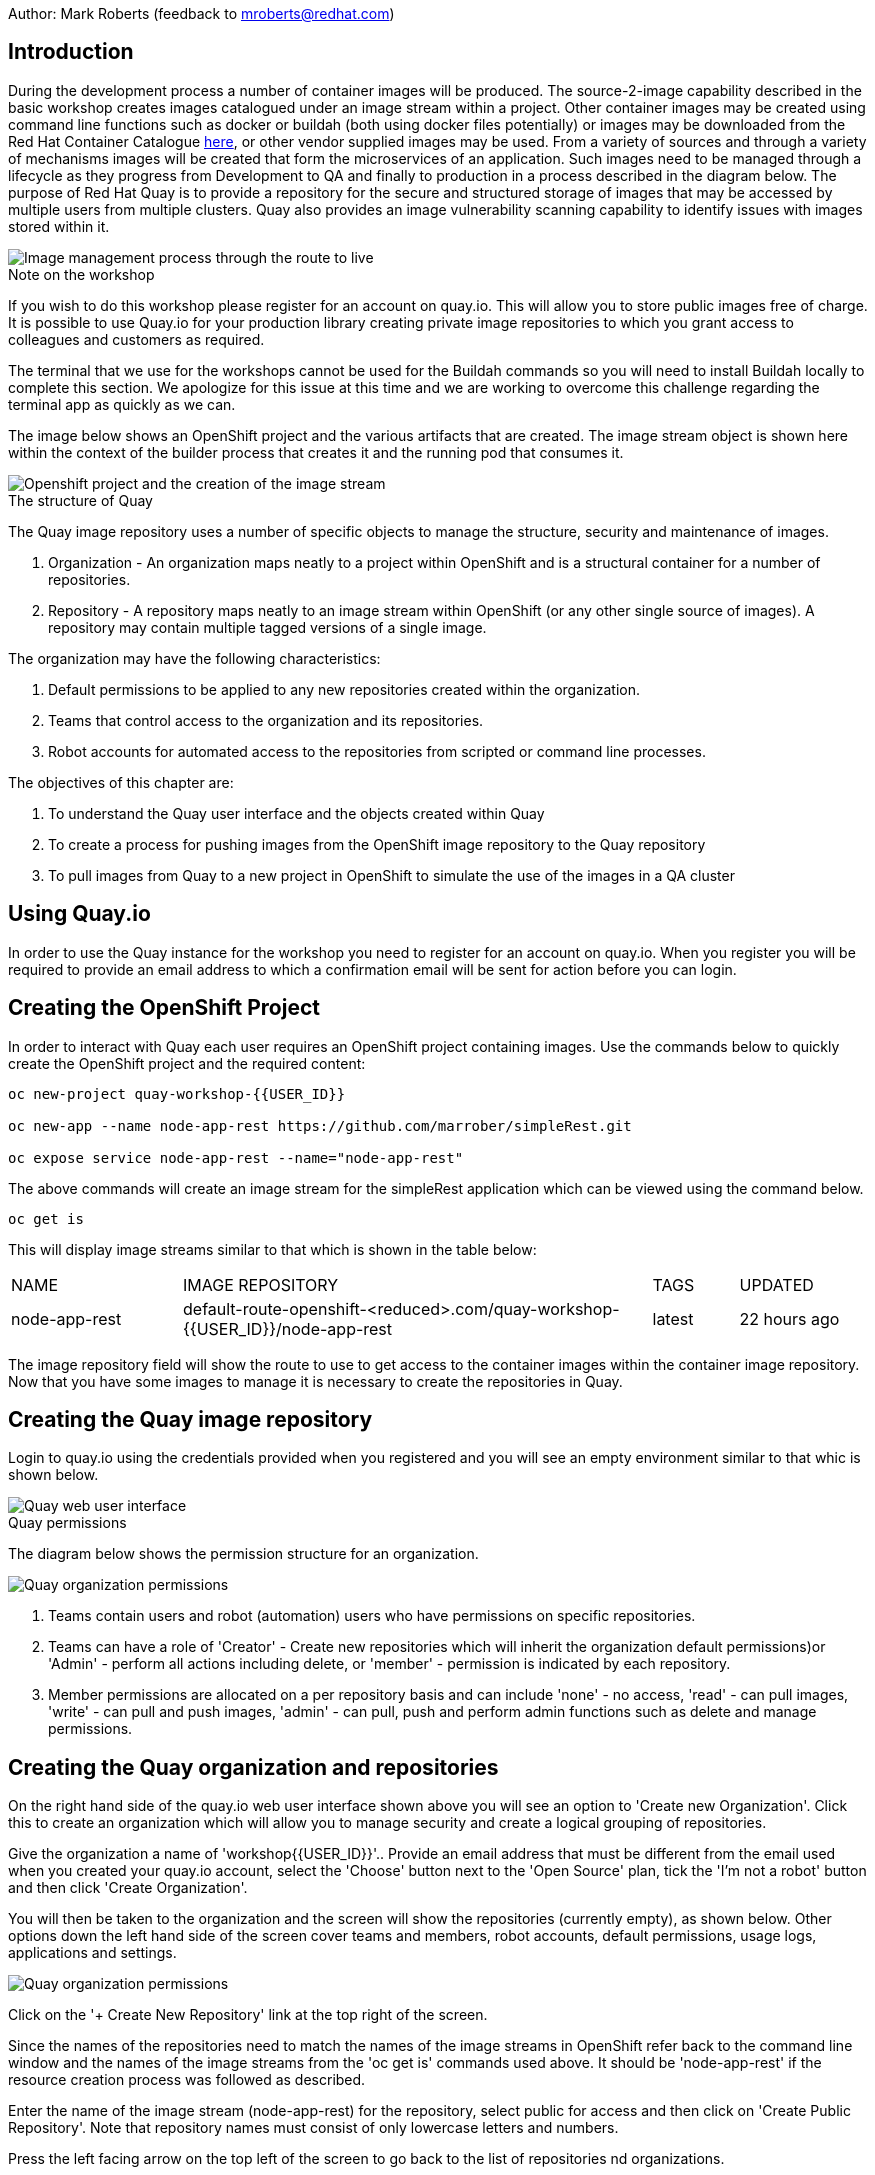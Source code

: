 Author: Mark Roberts (feedback to mroberts@redhat.com)

== Introduction

During the development process a number of container images will be produced. The source-2-image capability described in the basic workshop creates images catalogued under an image stream within a project. Other container images may be created using command line functions such as docker or buildah (both using docker files potentially) or images may be downloaded from the Red Hat Container Catalogue https://catalog.redhat.com/software/containers/explore[here, window="_blank"], or other vendor supplied images may be used. From a variety of sources and through a variety of mechanisms images will be created that form the microservices of an application. Such images need to be managed through a lifecycle as they progress from Development to QA and finally to production in a process described in the diagram below. The purpose of Red Hat Quay is to provide a repository for the secure and structured storage of images that may be accessed by multiple users from multiple clusters. Quay also provides an image vulnerability scanning capability to identify issues with images stored within it.

image::quay-1.png[Image management process through the route to live]

.Note on the workshop
****
If you wish to do this workshop please register for an account on quay.io. This will allow you to store public images free of charge. It is possible to use Quay.io for your production library creating private image repositories to which you grant access to colleagues and customers as required.

The terminal that we use for the workshops cannot be used for the Buildah commands so you will need to install Buildah locally to complete this section. We apologize for this issue at this time and we are working to overcome this challenge regarding the terminal app as quickly as we can.
****

The image below shows an OpenShift project and the various artifacts that are created. The image stream object is shown here within the context of the builder process that creates it and the running pod that consumes it.

image::quay-2.png[Openshift project and the creation of the image stream]

.The structure of Quay
****
The Quay image repository uses a number of specific objects to manage the structure, security and maintenance of images. 

. Organization - An organization maps neatly to a project within OpenShift and is a structural container for a number of repositories.
. Repository - A repository maps neatly to an image stream within OpenShift (or any other single source of images). A repository may contain multiple tagged versions of a single image. 

The organization may have the following characteristics:

    . Default permissions to be applied to any new repositories created within the organization.
    . Teams that control access to the organization and its repositories.
    . Robot accounts for automated access to the repositories from scripted or command line processes.
****

.The objectives of this chapter are:
. To understand the Quay user interface and the objects created within Quay
. To create a process for pushing images from the OpenShift image repository to the Quay repository
. To pull images from Quay to a new project in OpenShift to simulate the use of the images in a QA cluster

== Using Quay.io

In order to use the Quay instance for the workshop you need to register for an account on quay.io. When you register you will be required to provide an email address to which a confirmation email will be sent for action before you can login.

== Creating the OpenShift Project

In order to interact with Quay each user requires an OpenShift project containing images. Use the commands below to quickly create the OpenShift project and the required content:

[source]
----
oc new-project quay-workshop-{{USER_ID}}

oc new-app --name node-app-rest https://github.com/marrober/simpleRest.git

oc expose service node-app-rest --name="node-app-rest"
----

The above commands will create an image stream for the simpleRest application which can be viewed using the command below.

[source]
----
oc get is
----

This will display image streams similar to that which is shown in the table below:

[cols="20,~,10,15"]
[grid=none]
[frame=none]
|===

|NAME|              IMAGE REPOSITORY|                                                              TAGS|     UPDATED
|node-app-rest|   default-route-openshift-<reduced>.com/quay-workshop-{{USER_ID}}/node-app-rest|      latest|   22 hours ago
|===

The image repository field will show the route to use to get access to the container images within the container image repository. Now that you have some images to manage it is necessary to create the repositories in Quay.

== Creating the Quay image repository

Login to quay.io using the credentials provided when you registered and you will see an empty environment similar to that whic is shown below. 

image::quay-3.png[Quay web user interface]

.Quay permissions
****

The diagram below shows the permission structure for an organization.

image::quay-4.png[Quay organization permissions]

. Teams contain users and robot (automation) users who have permissions on specific repositories.
. Teams can have a role of 'Creator' - Create new repositories which will inherit the organization default permissions)or 'Admin' - perform all actions including delete, or 'member' - permission is indicated by each repository.
. Member permissions are allocated on a per repository basis and can include 'none' - no access, 'read' - can pull images, 'write' - can pull and push images, 'admin' - can pull, push and perform admin functions such as delete and manage permissions.
****

== Creating the Quay organization and repositories

On the right hand side of the quay.io web user interface shown above you will see an option to 'Create new Organization'. Click this to create an organization which will allow you to manage security and create a logical grouping of repositories.

Give the organization a name of 'workshop{{USER_ID}}'.. Provide an email address that must be different from the email used when you created your quay.io account, select the 'Choose' button next to the 'Open Source' plan, tick the 'I'm not a robot' button and then click 'Create Organization'.

You will then be taken to the organization and the screen will show the repositories (currently empty), as shown below. Other options down the left hand side of the screen cover teams and members, robot accounts, default permissions, usage logs, applications and settings.

image::quay-5.png[Quay organization permissions]

Click on the '+ Create New Repository' link at the top right of the screen.

Since the names of the repositories need to match the names of the image streams in OpenShift refer back to the command line window and the names of the image streams from the 'oc get is' commands used above. It should be 'node-app-rest' if the resource creation process was followed as described.

Enter the name of the image stream (node-app-rest) for the repository, select public for access and then click on 'Create Public Repository'. Note that repository names must consist of only lowercase letters and numbers.

Press the left facing arrow on the top left of the screen to go back to the list of repositories nd organizations.

=== Granting permissions to repositories

Select the workshop{{USER_ID}} organization link to return to the image similar to that which is shown above, except that this time the organization has a repository.

Select the Teams and Membership tab on the left hand side of the screen (2nd icon down). Here you can create new teams and manage the users and permissions of existing teams.

Create a new team called 'development' (only lower case letters and numbers are allowed).

You will then be prompted to add permissions for the repositories in the organization. Select 'Write' permission for the node-app-rest repository and click 'Add permissions'.

When the permissions have been added for the development team you will see the summary for teams and memberships. 

At this point the development team has no members so click on the link stating '0 members' and add your quay.io username to the team, by typing the username into the 'add user' field on the right hand side. Once you have typed the name quay.io will compare the name to registered users and should provide the same name in bold text underneath the text field. Click this name to add the user as a team member.

 Press the left pointing arrow at the top left corner to return to the organization and you should see that the development team has 1 member and 1 repository.

=== Creating a robot account

Click on the next tab down from the teams and memberships tab on the left hand side of the screen to select Robot accounts. Create a new robot account called {{USER_ID}}_automation. You may optionally add a description if you want to.

Grant write permission to the robot account on the node-rest-app repository and then click 'Add permissions'.

Click on the cog on the right hand side of the robot account name and select 'view credentials'.

You will see a list of many different types of credentials that you can generate such as token, Kubernetes secret, rkt configuration, Docker login, Docker configuration and Mesos credentials. For the access required in the workshop copy the username and token from the Robot Token tab and store them in a local editor or notepad ready to use later. Once they are copied close the dialog box.

Back on the organization screen take a look at the options for creating default permissions (the next tab down on the left). It is possible to create default permissions to be applied to new repositories for specific uses, teams and robot users as appropriate.

=== Summary of Quay UI work

The organization, repositories, user, robot user and permissions are all now in place within Quay for the images to be pulled from OpenShift and pushed to Quay.

== Pulling OpenShift images and pushing to Quay

Buildah will be used to pull images to a local repository, re-tag the images for the location on Quay and then push the images to Quay. At this point in time please install buildah locally on your laptop as there is a problem when using it through the terminal app. Note that buildah only supports Linux at this time so you may need a local virtual machine to complete this task. You will also need to install the OpenShift oc command locally too. To perform these steps do the following :

=== Installing oc

Switch to the OpenShift web user interface and you should see a question mark in the top right hand corner. click this and then select 'Command Line Tools'. Scroll down to the section for oc and download a version for your operating system. Expand the zip file and add the location to your path.

=== Installing buildah

To install Buildah go to https://buildah.io/ and then select the 'Install' button and follow the instructions on the github link.


.Image management tools explained
****

A number of tools exist for the management of images, three of which are described below.

[cols=".^20h,~"]
[grid=none]
[frame=none]
|===
a| image::buildah.png[] |   Buildah is an image building open source project that can either use Buildah specific commands to build an image or it can simply use an existing docker file. One major advantage of Buildah for some users is that it does not require a docker process to be constantly running on the workstation as root. In the workshop Buildah will be used to get images from / to OpenShift and from / to Quay.
a| image::podman.png[] |   Podman overlaps somewhat with Buildah but its main focus is with regard to the running and interaction with container images. 
a| image::skopeo.png[] |   Skopeo can be used to copy container images from one image repository to another. It can also be used to convert images between formats. It is possible to perform many of the actions in this workshop with Skopeo but by using Buildah it is possible to see what is being created in an intermediate local repository which may add some value for users.
|===
****

=== Login to the OpenShift registry using Buildah

In order to pull the images it is necessary to login to the OpenShift image repository using the Buildah command. You also need to login to the OpenShift cluster using the oc command first. To do this switch back to the UI and click on the userx displayed at the top right and select 'Copy Login Command'.

In the new tab that appears login with your userx (unique number instead of x) and password 'openshift'

Click on 'Display Token'

Copy the command given for 'Log in with this token' - this may require using the browser 'copy' command after highlighting the command

Close this tab and switch to the command windows in which you have oc available on your local machine and paste and execute the command

Press 'y' to use insecure connections

The terminal should now be logged on - to check it try

[source]
----
oc whoami
oc version
----

<<<<<<< HEAD:labs/quay.adoc
The Buildah command needs to be logged into the OpenShift server registry to gan access to the images.  The URL for the OpenShift registry to be used in the Buildah login process is the address in the image repository table up to and including .com.
=======
The Buildah command needs to be logged into the OpenShift server registry to gan access to the images. The URL for the OpenShift registry to be used in the Buildah login process is the address in the image repository table up to and including .com.
>>>>>>> afd0353a5322606ceb303e22cb9718c154f3f7e8:labs/quay.adoc

To get just the image repository URL use the command : 

[source]
----
<<<<<<< HEAD:labs/quay.adoc
buildah login 
=======
oc get is -o jsonpath='{.items[0].status.publicDockerImageRepository}' | cut -d '/' -f1
>>>>>>> afd0353a5322606ceb303e22cb9718c154f3f7e8:labs/quay.adoc
----

This will return a string similar to :

[source]
----
default-route-openshift-image-registry.apps.cluster-wfh1-8946.wfh1-8946.example.opentlc.com
----

The Buildah login command takes the form :

[source]
----
buildah login --username <username> --password <token> repository-URL
----

The token for the login command will be generates from the command :

[source]
----
oc whoami -t
----

Combined together the Buildah login command (for the example repository-URL) becomes :

[source]
----
buildah login --username {{USER_ID}} --password $(oc whoami -t) default-route-openshift-image-registry.apps.cluster-wfh1-8946.wfh1-8946.example.opentlc.com
----

You should get a response of "Login Succeeded!"

=== Login to Quay using Buildah

It is also necessary to login to the quay.io image repository using the Buildah command so that images can be pushed to Quay. 

The username and password are those which were generated and noted earlier on for the Quay robot user.

The Quay login command will be similar to :

[source]
----
buildah login --username quay-workshop-user23+user23_automation --password 6A6ODEQT39ID52S9HZ4IRCBO3EK4O5KNAGZ2HWKSOQQUMU9QSKMBBPYNO6A3ED0O quay.io
----

You should get a response of "Login Succeeded!"

_You are now logged into both OpenShift and Quay with buildah and you are ready to pull and push images._

=== Examine the local buildah repository

Use the command below to view the local buildah image repository. You should see that it contains no images.

[source]
----
buildah images
----

Use the command below to list the image and the location within the OpenShift image repository :

[source]
----
oc get is -o jsonpath='{range.items[*]}{.metadata.name}{" "}{.status.publicDockerImageRepository}{"\n"}'
----

This command will generate a list of all image streams and the registry location to use in the pull command. To pull the image use the full docker image repository name in the command below :

[source]
----
buildah pull docker://<full-image-path>
----

for example 

[source]
----
buildah pull docker://default-route-openshift-image-registry.apps.cluster-wfh1-8946.wfh1-8946.example.opentlc.com/quay-workshop-user23/node-app-rest
----

The command will show the progress of pulling image layers and will complete with a message similar to that which is shown below :

[source]
----
Getting image source signatures
Copying blob 455ea8ab0621 done
Copying blob 6a4fa4bc2d06 done
Copying blob bb13d92caffa done
Copying blob 2dd72bf14df1 done
Copying blob ff52b8e1303b done
Copying blob 84e620d0abe5 done
Copying config abc6f7ad19 done
Writing manifest to image destination
Storing signatures
abc6f7ad19646ed135d9b76946ccce2ae9b4c796a66472f34d853df009dbd18e
----

View the local image repository with the command :

[source]
----
buildah images
----

The result will be similar to that which is shown below:

[cols="40,10,20,20,10"]
[grid=none]
[frame=none]
|===
|REPOSITORY |TAG      |IMAGE ID       |CREATED       |SIZE
|default-route-openshift-image-registry.apps.cluster-wfh1-8946.wfh1-8946.example.opentlc.com/quay-workshop-user23/node-app-rest   |latest   |abc6f7ad1964   |6 hours ago   |547 MB
|===

An image now exists in a local repository - either on your laptop or within the terminal container depending on where you ran the command.

==== Tagging images for the Quay repository

In order to push images to Quay they must have a repository identifier and tag attached to them. This is done using the Buildah tag command. The Buildah tag command takes the format :

[source]
----
buildah tag <existing-repository-location>:<tag> <new-repository-location>:<tag>
----

The actual tag names used for the existing location need to match what is in the repository, while the new tag can be whatever is appropriate such as an incremental number, 'latest' or some other useful identifier. To reduce the amount of command line copy and paste operations when creating the existing repository location and tag the command below can be used :

[source]
----
oc get is -o jsonpath='{range.items[*]}{.metadata.name}{" "}{.status.publicDockerImageRepository}{":"}{.status.tags[0].tag}{"\n"}'
----

The new repository location is in the format :

quay.io/<organization>/<repository name> for example :

quay.io/workshop{{USER_ID}}/node-app-rest

Create the Builah tag command from the information collected above such that it looks similar to the below:

[source]
----
buildah tag default-route-openshift-image-registry.apps.cluster-wfh1-8946.wfh1-8946.example.opentlc.com/quay-workshop-{{USER_ID}}/node-app-rest:latest quay.io/workshopuser{{USER_ID}}/node-app-rest:1
----

Note that the tag used in the command for the destination tag is 1.

Execute the command and then use the command below to list the images :

[source]
----
buildah images
----

==== Push the images to Quay

Push the images to Quay using the commands of the format :

[source]
----
buildah push <new-repository-location>:<tag>
----

for example :

[source]
----
buildah push quay.io/workshop{{USER_ID}}/node-app-rest:1

----

Switch to the Quay web user interface. Select the 'tags' view (2nd option down on the repository menu). 

The tags view shows information on the image tag and the buttons on the right of each line allow the user to select different mechanisms for extracting and manipulating the image.

=== Using the image in a QA environment

Referring to the graphic at the top of this section the image may now be pulled to different clusters such as a QA cluster, pre-production cluster and production cluster. Specific users will have the appropriate role based permissions to pull the images into those clusters to control the necessary separation of responsibilities within an organization. For this exercise you will create a new project with the same name as the existing project but with -qa on the end of the name to simulate the deployment to QA. 

The original commands used to create the images at the start of this section used the source-2-image capability and pulled the source code. The process from this point forward has no interaction with the application source code and pulls the immutable image into each successive cluster (simulated in the case of the workshop), with environment specific information being injected into the running containers using config maps. This use of immutable images is one significant advantage of containers and hence is another reason for the use of a secure image repository.

==== Creating the OpenShift Project for QA

Use the commands below to create the OpenShift project using the content from Quay as the source:

[source]
----
oc new-project quay-workshop-{{USER_ID}}-qa

oc new-app --docker-image=quay.io/workshop{{USER_ID}}/node-app-rest:1 --name=node-app-rest
oc expose service node-app-rest --name="rest-app-route"
----

To test the application get the route with the command:

[source]
----
oc get route -o jsonpath='{.items[0].spec.host}{"/ip\n"}'
----

Then issue the following curl command :

[source]
----
curl <url from the above command>
----

The response should be the ip address of the pod similar to that which is shown below:

[source]
----
"10.131.0.174 v1.0"
----

=== Cleaning up

Finally, lets clean up the project by typing

[source]
----
oc delete project quay-workshop-{{USER_ID}}
oc delete project quay-workshop-{{USER_ID}}-qa
----

This will delete the projects


